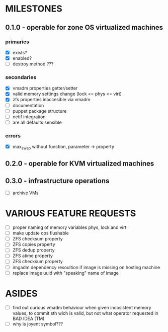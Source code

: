 
* MILESTONES

** 0.1.0 - operable for zone OS virtualized machines

*** primaries

- [X] exists?
- [X] enabled?
- [ ] destroy method ???

*** secondaries

- [X] vmadm properties getter/setter
- [X] valid memory settings change (lock <= phys <= virt)
- [X] zfs properties inaccesible via vmadm
- [ ] documentation
- [ ] puppet package structure
- [ ] netif integration
- [ ] are all defaults sensible


*** errors

- [X] max_swap without function, parameter -> property

** 0.2.0 - operable for KVM virtualized machines

** 0.3.0 - infrastructure operations 

- [ ] archive VMs


* VARIOUS FEATURE REQUESTS

- [ ] proper naming of memory variables phys, lock and virt
- [ ] make update ops flushable
- [ ] ZFS checksum property
- [ ] ZFS copies property
- [ ] ZFS dedup property
- [ ] ZFS atime property
- [ ] ZFS checksum property
- [ ] imgadm dependency resoultion if image is missing on hosting
  machine
- [ ] replace image uuid with "speaking" name of image


* ASIDES

- [ ] find out curious vmadm behaviour when given incosistent memory
  values, to commit sth wich is valid, but not what operator requested
  in BAD IDEA (TM)
- [ ] why is joyent symbol???
